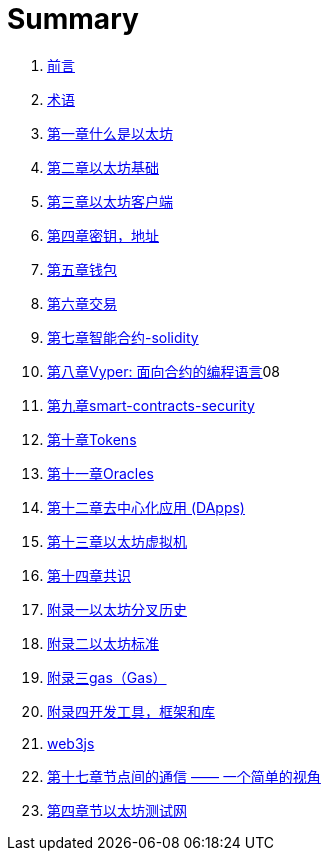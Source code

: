 = Summary 

. link:前言.asciidoc[前言]

. link:术语.asciidoc[术语]

. link:01.asciidoc[第一章什么是以太坊]

. link:02.asciidoc[第二章以太坊基础]

. link:03.asciidoc[第三章以太坊客户端]

. link:04.asciidoc[第四章密钥，地址]

. link:05.asciidoc[第五章钱包]

. link:06.asciidoc[第六章交易]

. link:07.asciidoc[第七章智能合约-solidity]
. link:08.asciidoc[第八章Vyper: 面向合约的编程语言]08
. link:09smart-contracts-security.asciidoc[第九章smart-contracts-security]


. link:10.asciidoc[第十章Tokens]
. link:11.asciidoc[第十一章Oracles]

. link:12.asciidoc[第十二章去中心化应用 (DApps)]

. link:13.asciidoc[第十三章以太坊虚拟机]

. link:14.asciidoc[第十四章共识]

. link:f01.asciidoc[附录一以太坊分叉历史]
. link:f02.asciidoc[附录二以太坊标准]
. link:f03.asciidoc[附录三gas（Gas）]
. link:f04.asciidoc[附录四开发工具，框架和库] 
. link:appdx-web3js-tutorial.asciidoc[web3js]

. link:第十七章.asciidoc[第十七章节点间的通信 —— 一个简单的视角]
. link:第四章.asciidoc[第四章节以太坊测试网]




